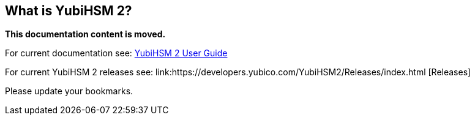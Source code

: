 == What is YubiHSM 2?

**This documentation content is moved.**

For current documentation see: link:https://docs.yubico.com/hardware/yubihsm-2/hsm-2-user-guide/index.html[YubiHSM 2 User Guide]

For current YubiHSM 2 releases see: link:https://developers.yubico.com/YubiHSM2/Releases/index.html [Releases]

Please update your bookmarks.